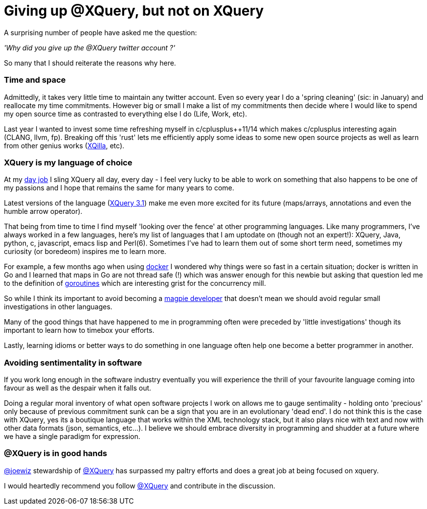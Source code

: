 = Giving up @XQuery, but not on XQuery

A surprising number of people have asked me the question:

_'Why did you give up the @XQuery twitter account ?'_


So many that I should reiterate the reasons why here.


=== Time and space 

Admittedly, it takes very little time to maintain any twitter account. Even so every year I do a 'spring cleaning' (sic: in January) and reallocate my time commitments. However big or small I make a list of my commitments then decide where I would like to spend my open source time as contrasted to everything else I do (Life, Work, etc).

Last year I wanted to invest some time refreshing myself in c/cplusplus++11/14 which makes c/cplusplus interesting again (CLANG, llvm, fp). Breaking off this 'rust' lets me efficiently apply some ideas to some new open source projects as well as learn from other genius works (http://xqilla.sourceforge.net/HomePage[XQilla], etc).


=== XQuery is my language of choice

At my http://developer.marklogic.com[day job] I sling XQuery all day, every day - I feel very lucky to be able to work on something that also happens to be one of my passions and I hope that remains the same for many years to come.

Latest versions of the language (https://www.w3.org/TR/xquery-31/[XQuery 3.1]) make me even more excited for its future (maps/arrays, annotations and even the humble arrow operator).

That being from time to time I find myself 'looking over the fence' at other programming languages. Like many programmers, I've always worked in a few languages, here's my list of languages that I am uptodate on (though not an expert!): XQuery, Java, python, c, javascript, emacs lisp and Perl(6). Sometimes I've had to learn them out of some short term need, sometimes my curiosity (or boredeom) inspires me to learn more. 

For example, a few months ago when using https://www.docker.com/[docker] I wondered why things were so fast in a certain situation; docker is written in Go and I learned that maps in Go are not thread safe (!) which was answer enough for this newbie but asking that question led me to the definition of   https://gobyexample.com/goroutines[goroutines] which are interesting grist for the concurrency mill. 

So while I think its important to avoid becoming a http://blog.codinghorror.com/the-magpie-developer/[magpie developer] that doesn't mean we should avoid regular small investigations in other languages. 

Many of the good things that have happened to me in programming often were preceded by 'little investigations' though its important to learn how to timebox your efforts. 

Lastly, learning idioms or better ways to do something in one language often help one become a better programmer in another.


=== Avoiding sentimentality in software 

If you work long enough in the software industry eventually you will experience the thrill of your favourite language coming into favour as well as the despair when it falls out.

Doing a regular moral inventory of what open software projects I work on allows me to gauge sentimality - holding onto 'precious' only because of previous commitment sunk can be a sign that you are in an evolutionary 'dead end'. I do not think this is the case with XQuery, yes its a boutique language that works within the XML technology stack, but it also plays nice with text and now with other data formats (json, semantics, etc...). I believe we should embrace diversity in programming and shudder at a future where we have a single paradigm for expression.


=== @XQuery is in good hands

http://twitter.com/joewiz[@joewiz] stewardship of http://twitter.com/XQuery[@XQuery] has surpassed my paltry efforts and does a great job at being focused on xquery.

I would heartedly recommend you follow http://twitter.com/XQuery[@XQuery] and contribute in the discussion.
